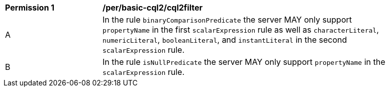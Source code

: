 [[per_basic-cql2_cql2filter]]
[width="90%",cols="2,6a"]
|===
^|*Permission {counter:per-id}* |*/per/basic-cql2/cql2filter* 
^|A |In the rule `binaryComparisonPredicate` the server MAY only support `propertyName` in the first `scalarExpression` rule as well as `characterLiteral`, `numericLiteral`, `booleanLiteral`, and `instantLiteral` in the second `scalarExpression` rule.
^|B |In the rule `isNullPredicate` the server MAY only support `propertyName` in the `scalarExpression` rule.
|===


